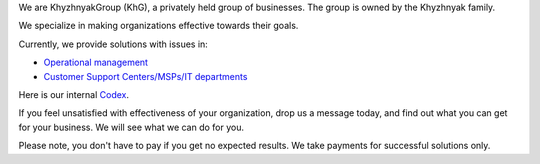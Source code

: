 .. title: Welcome to KhG HQ!
.. slug: index
.. date: 2020-12-14 15:39:05 UTC-06:00
.. tags:
.. category:
.. link:
.. description:
.. type: text
.. logo_url: khg.emblem.jpg

We are KhyzhnyakGroup (KhG), a privately held group of businesses. The group is owned by the Khyzhnyak family.

We specialize in making organizations effective towards their goals.

Currently, we provide solutions with issues in:

- `Operational management  <https://vcoo.khyzhnyakgroup.com>`_
- `Customer Support Centers/MSPs/IT departments <https://usc.khyzhnyakgroup.com>`_

Here is our internal `Codex <https://codex.khyzhnyakgroup.com>`_.

If you feel unsatisfied with effectiveness of your organization, drop us a message today, and find out what you can get for your business. We will see what we can do for you.

Please note, you don't have to pay if you get no expected results. We take payments for successful solutions only.

.. raw:: html

 <div class = "container-fluid">
  <div class = "row justify-content-center">

.. class:: jumbotron col-md-5

          .. include:: ../common/include/form.txt

.. raw:: html

  </div>
  </div>
